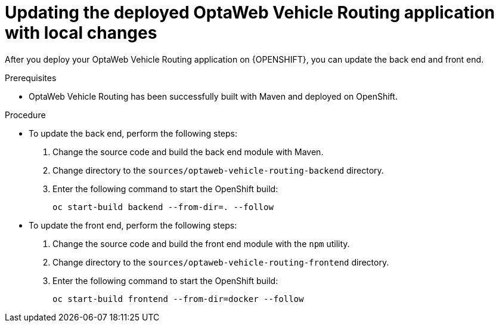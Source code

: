 [id='vrp-update-deployed-changes_{context}']

= Updating the deployed OptaWeb Vehicle Routing application with local changes

After you deploy your OptaWeb Vehicle Routing application on {OPENSHIFT}, you can update the back end and front end.

.Prerequisites
* OptaWeb Vehicle Routing has been successfully built with Maven and deployed on OpenShift.

.Procedure
* To update the back end, perform the following steps:

. Change the source code and build the back end module with Maven.
. Change directory to the `sources/optaweb-vehicle-routing-backend` directory.
. Enter the following command to start the OpenShift build:
+
[source,shell]
----
oc start-build backend --from-dir=. --follow
----

* To update the front end, perform the following steps:

. Change the source code and build the front end module with the `npm` utility.
. Change directory to the `sources/optaweb-vehicle-routing-frontend` directory.
. Enter the following command to start the OpenShift build:
+
[source,shell]
----
oc start-build frontend --from-dir=docker --follow
----

